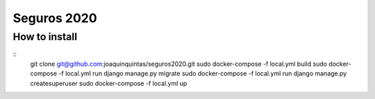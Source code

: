 Seguros 2020
==============

How to install
--------------

::
    git clone git@github.com:joaquinquintas/seguros2020.git
    sudo docker-compose -f local.yml build
    sudo docker-compose -f local.yml run django manage.py migrate
    sudo docker-compose -f local.yml run django manage.py createsuperuser
    sudo docker-compose -f local.yml up
